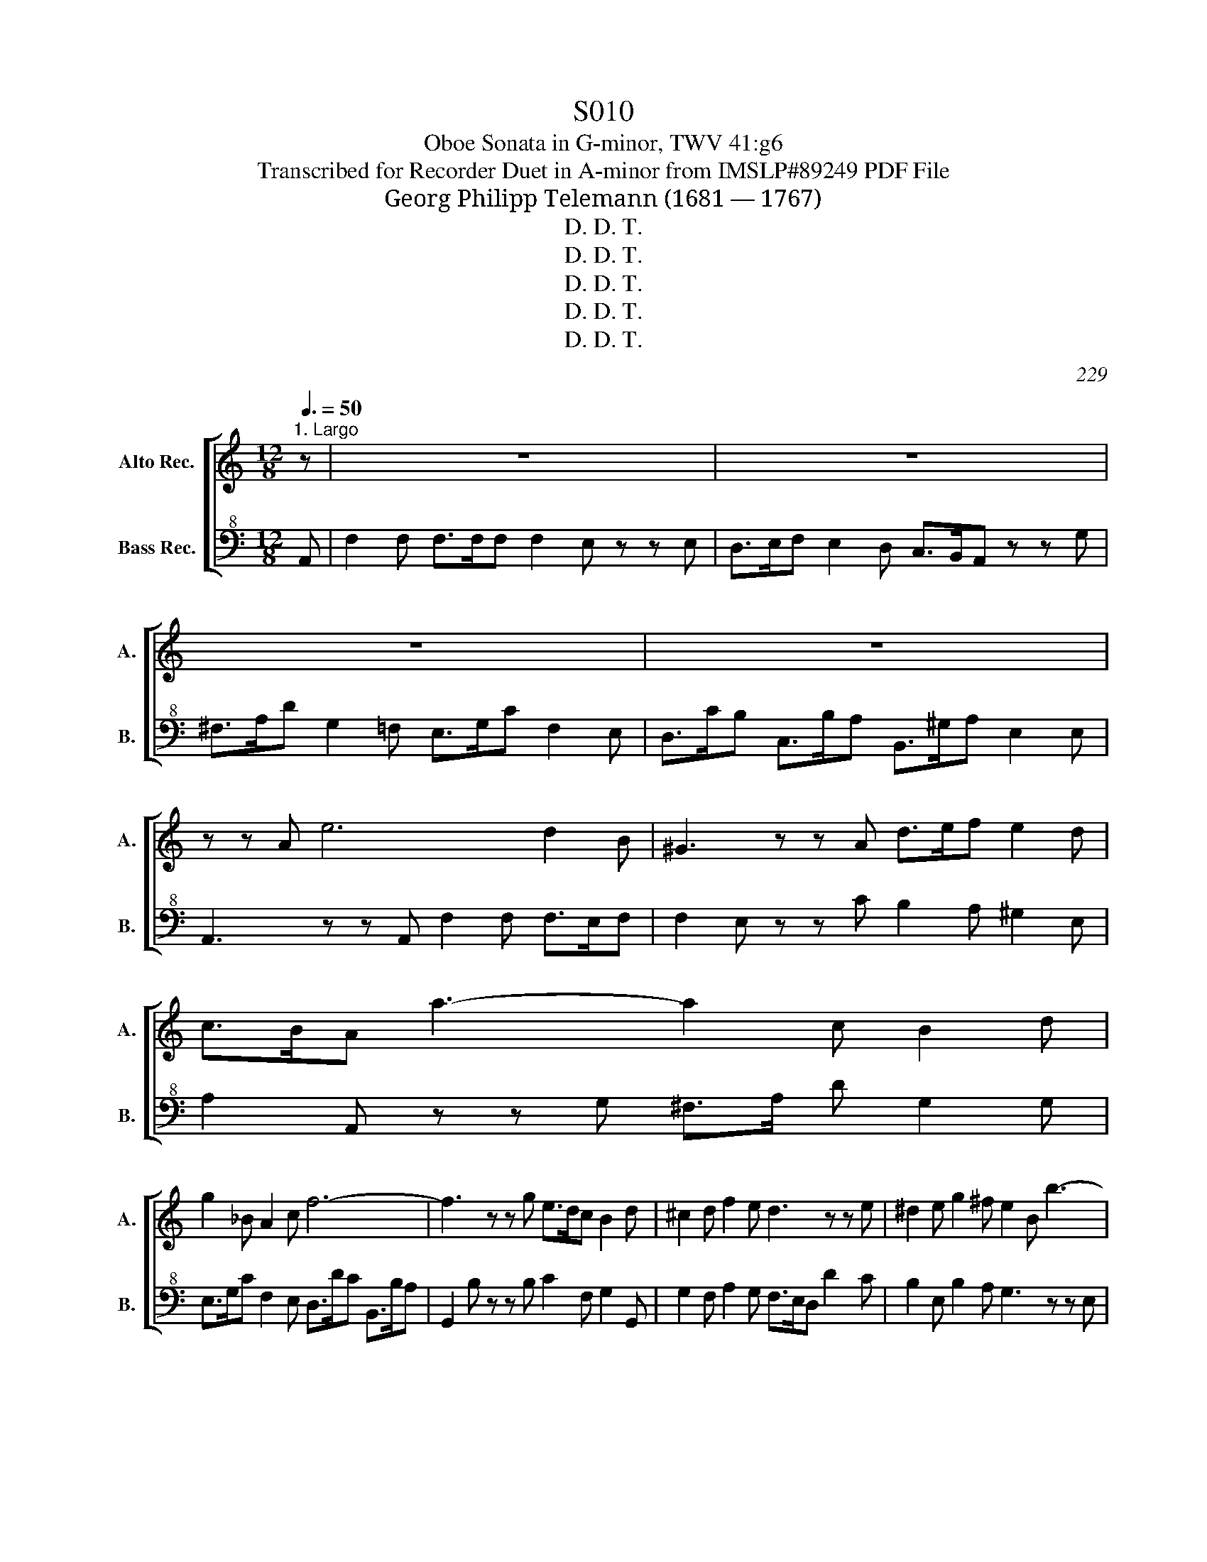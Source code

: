X:1
T:S010
T:Oboe Sonata in G-minor, TWV 41:g6 
T:Transcribed for Recorder Duet in A-minor from IMSLP#89249 PDF File
T:Georg Philipp Telemann (1681 — 1767)
T:D. D. T.
T:D. D. T.
T:D. D. T.
T:D. D. T.
T:D. D. T.
C:229
Z:230
Z:D. D. T.
%%score [ 1 2 ]
L:1/8
Q:3/8=50
M:12/8
K:C
V:1 treble nm="Alto Rec." snm="A."
V:2 bass+8 nm="Bass Rec." snm="B."
V:1
"^1. Largo" z | z12 | z12 | z12 | z12 | z z A e6 d2 B | ^G3 z z A d>ef e2 d | c>BA a3- a2 c B2 d | %8
 g2 _B A2 c f6- | f3 z z g e>dc B2 d | ^c2 d f2 e d3 z z e | ^d2 e g2 ^f e2 B b3- | %12
 b3 a2 ^f ^d3 z z B | c2 ^c d2 ^d e>g^f g2 ^g | a6- a3 z2 b | g>^fe ^d2 e e3 z3 | z3 z3 z3 z z A | %17
 d2 d f>ed d>Bc e3- | e3 d2 B ^G3 z z b | c'>ba ^g2 a f>ef z z =g | e>de z z f d>cd f>ge | %21
 d>ef e>fd c>Bc d>fe | z f^f z (g^g) a3- a>c'b | e3 z z d c>BA ^G2 A | A3 z3 f6 | %25
 e3 z z ^g a3/2 =g/4f/4e c>dB | A6 z6 |][M:4/4][Q:1/4=180]"^2. Prest" e2 | ABcd e2 a2 | %29
 ^g2 a4 ab/c'/ | g2 ef/g/ f2 de/f/ | ed c2 z2 d2 | edeg edec | dcBc de^fg | cBce cBcA | %35
 BA^GA Bcde | ABcd e2 a2 | ^g2 a4 de/f/ | e2 A2 cBA^G | A4 z2 e2 | a2 a2 a2 a2 | ab c'4 b2 | %42
 a2 gf e2 d2 | cB A2 z2 c2 | B^GBd cAce | B^GBd cAce | dedB cdcA | c2 B2 z2 e2 | d^cBA Bcde | %49
 fg a4 g2 | f2 ed fed^c | ded^c dA d2 | cBAG ABcd | ef g4 f2 | e2 dc edcB | cedc fedc | agfe fedc | %57
 B/A/G (^f4 g2) | z2 (e4 f2) | z2 (d4 e2) | z2 (c4 d2) | B/A/G d/c/B f/e/d g2 | e2 dc G2 B2 | %63
 c4 z2 g2 | cde^f g2 c2 | B2 c2 z2 a2 | de^fg a2 d2 | ^c2 d2 z2 A2 | d2 d2 d2 d2 | de f4 e2 | %70
 d2 c_B A2 G2 | FA d2 z2 c2 | Bd g2 z2 f2 | eg c'2 z2 e2 | a2 a2 a2 a2 | ab c'4 b2 | a2 gf e2 d2 | %77
 cB A2 z2 c2 | B^GBd cAce | B^GBd cAce | dedB cdcA | BcB^G ABcd | edef TB4 | A4 z2 e2 | T^c4- c4 | %85
 d4 z2 ^f2 | T^d8 | e4 z2 ^g2 | a^gae abga | babe bc'ab | c'ba^g a=gfe | fed^c d2 d2 | %92
 !fermata!d4 z2 f2 | e2 ^d2 e2 ^g2 | a3 g/f/ e2 d2 | c2 ^G2 A2 f2 | TB8 | A4 z2 e2 | ABcd e2 a2 | %99
 ^g2 a4 ab/c'/ | g2 ef/g/ f2 de/f/ | ed c2 z2 d2 | edeg edec | dcBc defg | cBce cBcA | BA^GA Bcde | %106
 ABcd e2 a2 | ^g2 a4 de/f/ | e2 A2 cBA^G | A8 |] %110
[K:A][M:3/8][K:treble][Q:3/8=50]"^3. Tempo giusto" A2 B | c/B/AB | c/d/ef | Td2 c | (fe) z | %115
 (GA) z | ((B/c/)d)c | Bc/B/c/A/ | B/d/c/B/c/A/ | B/c/dc | (fe) z | (GA) z | Bc/B/c/d/ | TB2 z | %124
 e Td2 | c/A/G/A/B/c/ | (f/>g/a)f | T^d>cB | b Ta2 | g^de- | e/a/ Tf>e | e3- | ef/e/f/^d/ | e3- | %134
 e/a/g/f/e/^d/ | e/g/f/e/^d/c/ | B/^d/c/B/ e/4g/4f/4e/4 | a>fg- | g/a/ Tf>e | e2 z | e/f/4=g/4 fe | %141
 d/c/B/^A/B/c/ | d/e/4f/4 ed | c/B/A/G/A/B/ | (cd) z | (B/d/)c z | Ae/d/c/d/ | B/A/B/d/c/B/ | %148
 A2 B | c/B/AB | c/d/ef | Td2 c | (fe) z | (GA) z | d TB2 | A3- | AB/A/B/G/ | A3- | A/d/c/B/A/G/ | %159
 A/a/g/a/b/a/ | g/f/e/^d/e/c/ | d>Bc- | c/d/ TB2 | A3!D.C.! |] z/8 | %165
[K:C][M:4/4][Q:1/4=60]"^4. Andante" e/>f/ | gg ga/>b/ c'c z a/>f/ | gc/>g/ Tf2 e2 z e/>c/ | %168
 d/^fg/ c/fg/ B/>c/ d2 e/>f/ | ga/>b/ c'a{g} T^f/>e/d z c | B/>d/g/>a/{g} T^f>g g2- g/>_b/a/>g/ | %171
 f/>e/ d2 e/>^c/ d/>e/f- f/>a/g/>f/ | e/>d/ c2 d/>B/ a/>g/f/>e/ dc | %173
{c} TB/>A/G z e/>f/ gg g a/>b/ | c' f2 e/>d/ gc/>d/{c} TB>c | c2 z d _e/(ed/) e/(ed/) | %176
 _e/>c/d z g (a/>b/c'/)g/ (a/>b/c'/)g/ | ag z a/>e/ fg/>d/ ec/>e/ | d/^fg/ c/fg/ TB/>A/G z =f | %179
 e/>a/g/>f/{e} Td>c c2 z2 |][M:3/4][Q:1/4=100]"^5. Allegro" c/A/c/e/ ag/f/ e/d/c/B/ | %181
 A A2 A2 c/A/ | B B2 B2 d/B/ | c/A/e B/^G/e d/B/e | c/A/c/e/ ag/f/ e/d/c/B/ | %185
 AA- A/B/^G/A/ B/c/A/B/ | c/B/A/B/ c/d/c/d/ Td2 | e6- | e6- | e2 z e/f/ ed | %190
 ^c/d/e/f/ e/f/g/a/ g/f/e/g/ | f/e/d z ^f/g/ fe | ^d/e/^f/g/ f/g/a/b/ a/g/f/a/ | g/^f/e z g fg/e/ | %194
 ^de/^f/ Bb a/g/f/e/ | ^de/^f/ Be Te3/2d/4e/4 | ^f2 z fTf3/2e/4f/4 | g2 z gTg3/2^f/4g/4 | %198
 ag/^f/ be Tfe/^d/ | e2- e/^f/g/^d/ e/f/g/e/ | e2- e/^f/g/^d/ e/f/g/e/ | a/b/c' c'/b/a a/g/^f | %202
 ^f/g/a a/g/f f/^d/e | A2 z (a/4b/4c'/) ba | g^f/e/ T^d3 e | e4 z2 :: e/c/e/g/ c'b/a/ g/f/e/d/ | %207
 c c2 c2 e/c/ | d d2 d2 f/d/ | e/c/g d/B/g f/d/g | e/c/e/g/ c'b/a/ g/f/e/d/ | %211
 cc- c/d/B/c/ d/e/c/d/ | e/d/c/d/ e/f/e/^f/ Tf2 | g6- | g6- | g2 z a/g/ fe | %216
 e/d/^c/d/ a/d/c/d/ ec | d/e/f/e/ d/f/e/d/ g/f/e/d/ | e/c/B/c/ g/c/B/c/ dB | c/d/e/d/ c/e/d/c/ fd | %220
 z (cB)(fec) | z (BA)(edB) | z A^Gd c/B/c/d/ | B/A/^G/A/ B/d/c/B/ e/d/c/B/ | A ^g2 (aga) | %225
 d ^g2 (aga) | ce cB/A/ B^G | A2- A/B/c/^G/ A/B/c/G/ | A2- A/B/c/^G/ A/B/c/A/ | %229
 a/b/c' c'/b/a a/g/f | f/g/a a/g/f f/e/d | d2 z fea | ^ga/g/ ad{c} TB2 |1 A4 z2 :|2 A6 |] %235
V:2
 A,, | F,2 F, F,>F,F, F,2 E, z z E, | D,>E,F, E,2 D, C,>B,,A,, z z G, | %3
 ^F,>A,D G,2 =F, E,>G,C F,2 E, | D,>CB, C,>B,A, B,,>^G,A, E,2 E, | A,,3 z z A,, F,2 F, F,>E,F, | %6
 F,2 E, z z C B,2 A, ^G,2 E, | A,2 A,, z z G, ^F,>A, D G,2 G, | E,>G,C F,2 E, D,>DC B,,>B,A, | %9
 G,,2 B, z z B, C2 F, G,2 G,, | G,2 F, A,2 G, F,>E,D, D2 C | B,2 E, B,2 A, G,3 z z E, | %12
 C2 C C>B,C C2 B, z z ^D, | E,>A,G, ^F,>B,A, G,2 ^D, E,>ED | C,>CB, A,,>G,^F, ^D,3 z z ^D | %15
 E2 A, B,2 B,, E,3 z z F, | C2 C C>B,C C2 B, z2 C | B,2 B, E,2 E, A,2 A,, z2 A,, | %18
 F,2 F, F,>E,F, F,2 E, z z ^G, | F,2 D E>D^C D,2 D B,>A,B, | C,2 C A,>^G,A, B,,2 A, G,2 =G, | %21
 F,2 A, G,2 F, E,2 E B,2 C | A,>DC B,>ED C2 ^C D2 ^D | E2 E, z z ^G, A,2 D, E,2 E, | %24
 F,>A,C F,2 E, D,>DC B,,>B,A, | ^G,,3 z z D C2 C, E,2 E, | A,,6 z6 |][M:4/4] z2 | z4 z2 A,2 | %29
 E2 A,B, C2 A,2 | E,2 C,2 D,2 G,2 | C,2 E,D, C,2 B,2 | C2 C,2 C,2 C,2 | A,4 z4 | %34
 A,2 A,,2 A,,2 A,,2 | E,2 z4 z2 | C,2 B,,2 C,2 F,2 | E,2 A,,B,, C,2 B,,2 | C,2 F,2 D,2 E,2 | %39
 A,,A,G,F, E,D,C,B,, | A,,4 z4 | z2 A,^G, A,2 B,2 | C2 D2 E2 E,2 | A,2 A,,2 C,2 A,,2 | %44
 !wedge!E,4 !wedge!E,4 | !wedge!E,4 !wedge!E,4 | A,,4 z4 | E,2 E,^F, ^G,2 E,2 | A,4 z2 A,2 | %49
 D,2 DE F2 E2 | D2 _B,2 G,2 A,2 | F,2 A,2 F,2 D,2 | G,4 z2 G,2 | C,2 CD E2 D2 | C2 E,2 F,2 G,2 | %55
 A,4 z2 A,2 | A,4 z2 ^F,2 | G,2 G,2 G,2 G,2 | G,,2 G,,2 G,,2 G,,2 | G,2 G,2 G,2 G,2 | %60
 ^F,2 F,2 F,2 F,2 | G,4 z2 B,2 | C2 F,2 G,2 G,,2 | C,CB,A, G,F,E,D, | E,2 C,2 z2 A,2 | %65
 G,2 E,D, E,F,G,E, | F,2 D,2 z2 _B,2 | A,2 F,E, F,G,F,E, | D,4 z2 z2 | z2 D,^C, D,2 E,2 | %70
 F,2 G,2 A,2 ^A,,2 | D,2 D,E, F,2 D,2 | G,2 G,A, B,2 G,2 | C2 CB, CDCB, | A,4 z4 | %75
 z2 A,G, A,2 B,2 | C2 D2 E2 E,2 | A,2 A,,2 C,2 A,,2 | !wedge!E,4 !wedge!E,4 | %79
 !wedge!E,4 !wedge!E,4 | E,4 A,,4 | E,4 z2 D,2 | C,2 D,2 E,2 E,2 | A,,2 CB, C2 ^G,2 | %84
 A,2 !arpeggio!_B,A, G,B,A,G, | F,G,F,E, D,2 C2 | B,2 CB, A,CB,A, | G,A,G,^F, E,2 D2 | C4 z2 C2 | %89
 ^G,4 z2 A,2 | A,2 B,2 C2 ^C2 | D2 E2 F2 D2 | !fermata!G,4 z2 D2 | C2 ^F,2 G,2 E,2 | %94
 F,2 E,D, C,2 B,,2 | A,,2 B,,2 C,2 D,2 | E,4 E,4 | A,,4 z4 | z4 z2 A,2 | E2 A,B, C2 A,2 | %100
 E,2 C,2 D,2 G,2 | C,2 E,D, C,2 B,2 | C2 C,2 C,2 C,2 | G,4 z2 z2 | A,2 A,,2 A,,2 A,,2 | E,2 z4 z2 | %106
 C,2 B,,2 C,2 F,2 | E,2 A,,B,, C,2 B,,2 | C,2 F,2 D,2 E,2 | A,,8 |][K:A][M:3/8][K:bass+8] A,,3- | %111
 A,,3 | A,2 F, | B,E,A, | (DC) z | (B,A,) z | G,2 A, | E,E,E, | E,E,E, | E,2 A, | (D,C,) z | %121
 (B,,A,,) z | G,A,A,, | E,2 E, | E,G,E, | A,2 z | A,F,^A, | B,B,,A, | G,2 F, | E,B,C | A,B,B,, | %131
 E,F,G, | A,2 z | G,F,E, | C2 z | G,2 ^A, | B,2 C | F,B,E, | A,B,B,, | E,ED | C^A,F, | B,,2 z | %142
 !>!B,G,E, | A,,2 z | (A,F,) z | (G,A,) z | C,2 D, | E,2 E, | A,,3- | A,,3 | A,2 F, | B,E,A, | %152
 (DC) z | (B,C) z | D,E,E, | A,,B,,C, | D,2 z | C,B,,A,, | F,2 z | C,2 ^D, | E,F,=G, | F,G,A, | %162
 D,E,E, | A,,3 |] z/8 |[K:C][M:4/4] C | B,A,B,G, A,A,, A,F, | [G,E]E2/3 DG, x/3 CC,/>B,,/ C,C | %168
 B,B,,A,,A, G,B,/>A,/ G,C | B,G, E,C D,D/>C/ B,A, | G,B,/>C/ DD, G,E,/>D,/ ^C,^C | %171
 DF,/>_B,/ A,G, F,D,/>C,/ B,,=B, | CE,/>A,/ G,.G,, F,A,/>G,/ F,^F, | G,G,/>A,/ B,C B,A, B,G, | %174
 A,A,,D,G, E,F,G,G,, | C,CB,G, CB,CB, | CG, z E, F,E,F,E, | F, C, z ^C, D,B,, =C,C | %178
 B,B,, A,,A, G,G,, z B,, | C,/>F,/E,/>F,/ G,G,, C,2 z2 |][M:3/4][K:bass+8] A,2 z2 ^G,2 | %181
 A,B,CB,CA, | DB,EDEE, | A,2 ^G,2 E,2 | A,2 z2 ^G,2 | A,B,CA,^G,E, | A,A,, A,G, F,F | E2 z C B,A, | %188
 ^G,A,/B,/ E,CB,A, | ^G,A,/B,/ E,2 G,2 | A,2 z2 A,2 | D,2 DD,DC | B,2 z2 B,2 | E,2 EE, ^D,E, | %194
 B,2 z G,^D,E, | B,2 G,E, G,E, | ^D,B,D,B,D,B, | E,EE,EE,E | F,2 G,2 A,B, | G,G,G,G,G,G, | CCCCCC | %201
 A,2 A,2 A,2 | A,,2 A,,2 A,,2 | ^F,2 z F,G,^D, | E,A,B,A,B,B,, | E,2 EDCB, :: C,2 z2 B,,2 | %207
 CC,E,D,E,C, | F,D,G,F,G,G,, | C,2 B,,2 G,,2 | C,2 z2 B,,2 | C,D, E,C, B,,G,, | C,2 CB, A,D | %213
 G,2 z EDC | B,C/D/ G,EDC | B,C/D/ ^CA,B,C | D2 F,2 G,A, | D,2 DC B,A, | C2 E,2 F,G, | %219
 C,2 F,2 D,2 | G,2 z2 C,2 | F,2 z2 B,,2 | E,2 z2 A,,2 | E,2 E,2 E,2 | C,2 C,2 C,2 | F,2 F,2 z2 | %226
 E,2 E,2 D,2 | C,C,C,C,C,C, | F,F,F,F,F,F, | C,2 A,,2 z2 | D,2 D2 z2 | ^G,2 z G,A,^D | %232
 E,D, C,D, E,E, |1 A,,2 A,^G,A,B, :|2 A,,6 |] %235


